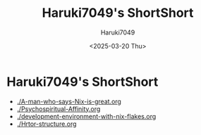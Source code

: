 #+TITLE: Haruki7049's ShortShort
#+AUTHOR: Haruki7049
#+EMAIL: tontonkirikiri@gmail.com
#+DATE: <2025-03-20 Thu>
#+LANGUAGE: ja

* Haruki7049's ShortShort

- [[./A-man-who-says-Nix-is-great.org]]
- [[./Psychospiritual-Affinity.org]]
- [[./development-environment-with-nix-flakes.org]]
- [[./Hrtor-structure.org]]
